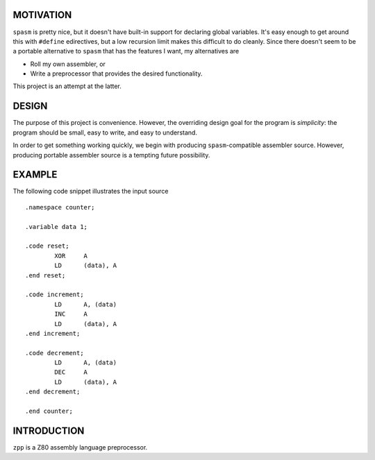 MOTIVATION
==========

``spasm`` is pretty nice, but it doesn't have built-in support for declaring
global variables.  It's easy enough to get around this with ``#define``
edirectives, but a low recursion limit makes this difficult to do cleanly.
Since there doesn't seem to be a portable alternative to ``spasm`` that has
the features I want, my alternatives are

- Roll my own assembler, or

- Write a preprocessor that provides the desired functionality.

This project is an attempt at the latter.

DESIGN
======

The purpose of this project is convenience.  However, the overriding design
goal for the program is *simplicity*: the program should be small, easy to
write, and easy to understand.

In order to get something working quickly, we begin with producing
``spasm``-compatible assembler source.  However, producing portable assembler
source is a tempting future possibility.

EXAMPLE
=======

The following code snippet illustrates the input source ::

  .namespace counter;

  .variable data 1;

  .code reset;
          XOR     A
          LD      (data), A
  .end reset;

  .code increment;
          LD      A, (data)
          INC     A
          LD      (data), A
  .end increment;

  .code decrement;
          LD      A, (data)
          DEC     A
          LD      (data), A
  .end decrement;

  .end counter;

INTRODUCTION
============

``zpp`` is a Z80 assembly language preprocessor.
